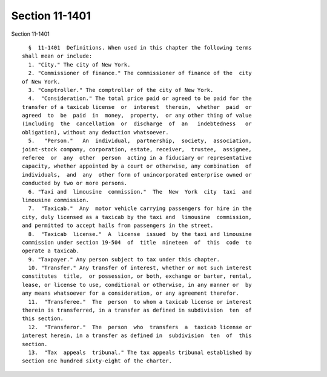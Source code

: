Section 11-1401
===============

Section 11-1401 ::    
        
     
        §  11-1401  Definitions. When used in this chapter the following terms
      shall mean or include:
        1. "City." The city of New York.
        2. "Commissioner of finance." The commissioner of finance of the  city
      of New York.
        3. "Comptroller." The comptroller of the city of New York.
        4.  "Consideration." The total price paid or agreed to be paid for the
      transfer of a taxicab license  or  interest  therein,  whether  paid  or
      agreed  to  be  paid  in  money,  property,  or any other thing of value
      (including  the  cancellation  or  discharge  of  an   indebtedness   or
      obligation), without any deduction whatsoever.
        5.   "Person."   An  individual,  partnership,  society,  association,
      joint-stock company, corporation, estate, receiver,  trustee,  assignee,
      referee  or  any  other  person  acting in a fiduciary or representative
      capacity, whether appointed by a court or otherwise, any combination  of
      individuals,  and  any  other form of unincorporated enterprise owned or
      conducted by two or more persons.
        6. "Taxi and  limousine  commission."  The  New  York  city  taxi  and
      limousine commission.
        7.  "Taxicab."  Any  motor vehicle carrying passengers for hire in the
      city, duly licensed as a taxicab by the taxi and  limousine  commission,
      and permitted to accept hails from passengers in the street.
        8.  "Taxicab  license."  A  license  issued  by the taxi and limousine
      commission under section 19-504  of  title  nineteen  of  this  code  to
      operate a taxicab.
        9. "Taxpayer." Any person subject to tax under this chapter.
        10. "Transfer." Any transfer of interest, whether or not such interest
      constitutes  title,  or possession, or both, exchange or barter, rental,
      lease, or license to use, conditional or otherwise, in any manner or  by
      any means whatsoever for a consideration, or any agreement therefor.
        11.  "Transferee."  The  person  to whom a taxicab license or interest
      therein is transferred, in a transfer as defined in subdivision  ten  of
      this section.
        12.  "Transferor."  The  person  who  transfers  a  taxicab license or
      interest herein, in a transfer as defined in  subdivision  ten  of  this
      section.
        13.  "Tax  appeals  tribunal." The tax appeals tribunal established by
      section one hundred sixty-eight of the charter.
    
    
    
    
    
    
    